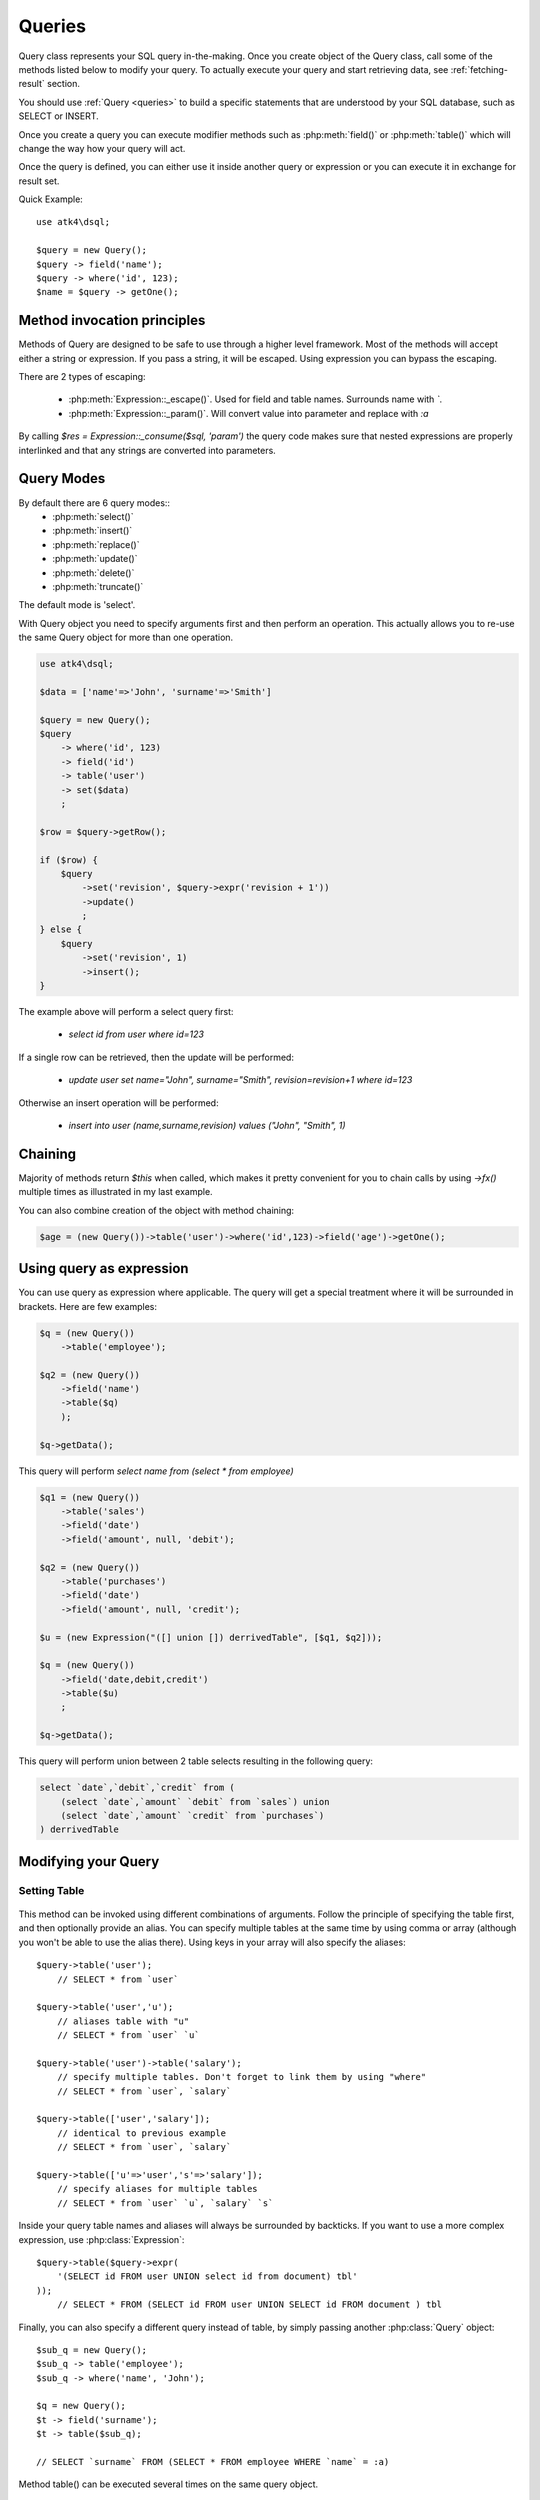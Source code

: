 .. _query:

.. php:class:: Query

=======
Queries
=======

Query class represents your SQL query in-the-making. Once you create object of the Query
class, call some of the methods listed below to modify your query. To actually execute
your query and start retrieving data, see :ref:`fetching-result` section.

You should use :ref:`Query <queries>` to build a specific statements that are understood
by your SQL database, such as SELECT or INSERT.

Once you create a query you can execute modifier methods such as :php:meth:`field()` or
:php:meth:`table()` which will change the way how your query will act.

Once the query is defined, you can either use it inside another query or
expression or you can execute it in exchange for result set.

Quick Example::

    use atk4\dsql;

    $query = new Query();
    $query -> field('name');
    $query -> where('id', 123);
    $name = $query -> getOne();


Method invocation principles
============================

Methods of Query are designed to be safe to use through a higher level
framework. Most of the methods will accept either a string or expression.
If you pass a string, it will be escaped. Using expression you can bypass
the escaping.

There are 2 types of escaping:

 * :php:meth:`Expression::_escape()`. Used for field and table names. Surrounds name with *`*.
 * :php:meth:`Expression::_param()`. Will convert value into parameter and replace with *:a*

By calling `$res = Expression::_consume($sql, 'param')` the query code
makes sure that nested expressions are properly interlinked and that
any strings are converted into parameters.

.. _query-modes:

Query Modes
===========

By default there are 6 query modes::
 * :php:meth:`select()`
 * :php:meth:`insert()`
 * :php:meth:`replace()`
 * :php:meth:`update()`
 * :php:meth:`delete()`
 * :php:meth:`truncate()`
The default mode is 'select'.

With Query object you need to specify arguments first and then perform an operation.
This actually allows you to re-use the same Query object for more than one operation.

.. code-block:: php

    use atk4\dsql;

    $data = ['name'=>'John', 'surname'=>'Smith']

    $query = new Query();
    $query
        -> where('id', 123)
        -> field('id')
        -> table('user')
        -> set($data)
        ;

    $row = $query->getRow();

    if ($row) {
        $query
            ->set('revision', $query->expr('revision + 1'))
            ->update()
            ;
    } else {
        $query
            ->set('revision', 1)
            ->insert();
    }

The example above will perform a select query first:

 - `select id from user where id=123`

If a single row can be retrieved, then the update will be performed:

 - `update user set name="John", surname="Smith", revision=revision+1 where id=123`

Otherwise an insert operation will be performed:

 - `insert into user (name,surname,revision) values ("John", "Smith", 1)`

Chaining
========

Majority of methods return `$this` when called, which makes it pretty convenient
for you to chain calls by using `->fx()` multiple times as illustrated in my
last example.

You can also combine creation of the object with method chaining:

.. code-block:: php

    $age = (new Query())->table('user')->where('id',123)->field('age')->getOne();

Using query as expression
=========================

You can use query as expression where applicable. The query will get a special
treatment where it will be surrounded in brackets. Here are few examples:

.. code-block:: php

    $q = (new Query())
        ->table('employee');

    $q2 = (new Query())
        ->field('name')
        ->table($q)
        );

    $q->getData();

This query will perform `select name from (select * from employee)`

.. code-block:: php

    $q1 = (new Query())
        ->table('sales')
        ->field('date')
        ->field('amount', null, 'debit');

    $q2 = (new Query())
        ->table('purchases')
        ->field('date')
        ->field('amount', null, 'credit');

    $u = (new Expression("([] union []) derrivedTable", [$q1, $q2]));

    $q = (new Query())
        ->field('date,debit,credit')
        ->table($u)
        ;

    $q->getData();

This query will perform union between 2 table selects resulting in the following
query:

.. code-block:: sql

    select `date`,`debit`,`credit` from (
        (select `date`,`amount` `debit` from `sales`) union
        (select `date`,`amount` `credit` from `purchases`)
    ) derrivedTable

Modifying your Query
====================

Setting Table
-------------

  .. php:method:: table($table, $alias)

      Specify a table to be used in a query.

      :param mixed $table: table such as "employees"
      :param mixed $alias: alias of table
      :returns: $this

This method can be invoked using different combinations of arguments. Follow
the principle of specifying the table first, and then
optionally provide an alias. You can specify multiple tables at the same
time by using comma or array (although you won't be able to use the
alias there). Using keys in your array will also
specify the aliases::

    $query->table('user');
        // SELECT * from `user`

    $query->table('user','u');
        // aliases table with "u"
        // SELECT * from `user` `u`

    $query->table('user')->table('salary');
        // specify multiple tables. Don't forget to link them by using "where"
        // SELECT * from `user`, `salary`

    $query->table(['user','salary']);
        // identical to previous example
        // SELECT * from `user`, `salary`

    $query->table(['u'=>'user','s'=>'salary']);
        // specify aliases for multiple tables
        // SELECT * from `user` `u`, `salary` `s`

Inside your query table names and aliases will always be surrounded by backticks.
If you want to use a more complex expression, use :php:class:`Expression`::

    $query->table($query->expr(
        '(SELECT id FROM user UNION select id from document) tbl'
    ));
        // SELECT * FROM (SELECT id FROM user UNION SELECT id FROM document ) tbl

Finally, you can also specify a different query instead of table, by simply
passing another :php:class:`Query` object::

    $sub_q = new Query();
    $sub_q -> table('employee');
    $sub_q -> where('name', 'John');

    $q = new Query();
    $t -> field('surname');
    $t -> table($sub_q);

    // SELECT `surname` FROM (SELECT * FROM employee WHERE `name` = :a)

Method table() can be executed several times on the same query object.

Setting Fields
--------------

  .. php:method:: field($fields, $table = null, $alias = null)

      Adds additional field that you would like to query. If never called,
      will default to `defaultField`, which normally is `*`.

      This method has several call options. $field can be array of fields
      and also can be an expression. If you specify expression in $field
      then alias is mandatory.

      :param string|array|object $fields: Specify list of fields to fetch
      :param string $table: Optionally specify a table to query from
      :param string $alias: Optionally specify alias for resulting query
      :returns: $this

Basic Examples::

    $query = new Query();
    $query->table('user');

    $query->field('first_name');
        // SELECT `first_name` from `user`

    $query->field('first_name,last_name');
        // SELECT `first_name`,`last_name` from `user`

    $query->field('first_name','employee')
        // SELECT `employee`.`first_name` from `user`

    $query->field('first_name',null,'name')
        // SELECT `first_name` `name` from `user`

    $query->field(['name'=>'first_name'])
        // SELECT `first_name` `name` from `user`

    $query->field(['name'=>'first_name'],'employee');
        // SELECT `employee`.`first_name` `name` from `user`

If the first parameter of field method contains non-alphanumeric values such as spaces
or brackets, then field() will assume that you're passing an expression::

    $query->field('now()');

    $query->field('now()', 'time_now');

You may also pass array as first argument. In such case array keys will be used as aliases
(if they are specified)::

    $query->field(['time_now'=>'now()', 'time_created']);
        // SELECT now() `time_now`, `time_created` ...

Obviously you can call field() multiple times.

Setting where clauses
---------------------

  .. php:method:: where($field, $operation, $value)

      Specify a table to be used in a query.

      :param mixed $field: field such as "name"
      :param mixed $operation: comparison operation such as ">" (optional)
      :param mixed $value: value or expression
      :returns: $this

This method can be invoked with different arguments, as long as you specify
them in the correct order.

Pass string (field name), :php:class:`Expression` (or even :php:class:`Query`) as
first argument. If you are using string, you may end it with operation, such as "age>"
or "parent_id is not" DSQL will recognize <,>,=,!=,<>,is,is not.

If you havent specified parameter as a part of field, specify it through a second
parameter - $operation. If unspecified, will default to '='.

Last argument is value. You can specify number, string, array or even null.
This argument will always be parameterised. If you specify array, it's
elements will be parametrised.

Starting with the basic examples::

    $q->where('id', 1);
    $q->where('id', '=', 1); // same as above

    $q->where('id>', 1);
    $q->where('id', '>', 1); // same as above

    $q->where('id', 'is', null);
    $q->where('id', null);   // same as above

    $q->where('now()', 1);   // will not use backticks
    $q->where(new Expression('now()'),1);  // same as above

    $q->where('id', [1,2]);  // renders as id in (1,2)

You may call where() multiple times, and conditions are always additive (uses AND).
The easiest way to supply OR condition is if you specify multiple condition
through array::

    $q->where([['name', 'like', '%john%'], ['surname', 'like', '%john%']);
        // .. WHERE `name` like '%john%' OR `surname` like '%john%'

You can also mix and match with expressions and strings::

    $q->where([['name', 'like', '%john%'], 'surname is null');
        // .. WHERE `name` like '%john%' AND `surname` is null

    $q->where([['name', 'like', '%john%'], new Expression('surname is null')]);
        // .. WHERE `name` like '%john%' AND surname is null

.. todo::
    strict mode


Grouping results by field
-------------------------

  .. php:method:: group($field)

      Group results with same values in $field

      :param mixed $field: field such as "name"

The "group by" clause in SQL query accepts one or several fields. It can also
accept expressions. You can call `group()` with one or several comma-separated
fields as a parameter or you can specify them in array. Additionally you can
mix that with :php:class:`Expression` or :php:class:`Expressionable` objects.

Few examples::

    $q->group('gender');

    $q->group('gender,age');

    $q->group(['gender', 'age']);

    $q->group('gender')->group('age');

    $q->group(new Expression('year(date)'));

You may call group() multiple times.


Joining with other tables
-------------------------

  .. php:method:: join($foreign_table, $master_field, $join_kind)

      Join results with additional table using "JOIN" statement in your query.

      :param string|array $foreign_table: table to join (may include field and alias)
      :param mixed  $master_field:  main field (and table) to join on or Expression
      :param string $join_kind:     'left' (default), 'inner', 'right' etc - which join type to use

When joinin with a different table, the results will be stacked by the SQL server
so that fields from both tables are available. The first argument can specify
the table to join, but may contain more information::

    $q->join('address');           // address.id = address_id
        // JOIN `address` ON `address`.`id`=`address_id`

    $q->join('address a');         // specifies alias for the table
        // JOIN `address` `a` ON `address`.`id`=`address_id`

    $q->join('address.user_id');   // address.user_id = id
        // JOIN `address` ON `address`.`user_id`=`id`

You can also pass array as a first argument, to join multiple tables::

    $q->table('user u');
    $q->join(['a'=>'address', 'c'=>'credit_card', 'preferences']);

The above code will join 3 tables using the following query syntax:

.. code-block:: sql

    join
        address as a on a.id = u.address_id
        credit_card as c on c.id = u.credit_card_id
        preferences on preferences.id = u.preferences_id

However normally you would have `user_id` field defined in your suplimentary
tables so you need a different syntax::

    $q->table('user u');
    $q->join(['a'=>'address.user_id', 'c'=>'credit_card.user_id', 'preferences.user_id']);

The second argument to join specifies which existing table/field is
used in `on` condition::

    $q->table('user u');
    $q->join('user boss', 'u.boss_user_id');
        // JOIN `user` `boss` ON `boss`.`id`=`u`.`boss_user_id`

By default the "on" field is defined as `$table."_id"`, as you have seen in the previous
examples where join was done on "address_id", and "credit_card_id". If you
have specified field explicitly in the foreign field, then the "on" field
is set to "id", like in the example above.

You can specify both fields like this::

    $q->table('employees');
    $q->join('salaries.emp_no', 'emp_no');

If you only specify field like this, then it will be automatically prefixed with the name
or alias of your main table. If you have specified multiple tables, this won't work
and you'll have to define name of the table explicitly::

    $q->table('user u');
    $q->join('user boss', 'u.boss_user_id');
    $q->join('user super_boss', 'boss.boss_user_id');

The third argument specifies type of join and defaults to "left" join. You can specify
"inner", "straight" or any other join type that your database support.


Limiting result-set
-------------------

  .. php:method:: limit($cnt, $shift)

      Limits query result-set.

      :param int $cnt: number of rows to return
      :param int $shift: offset, how many rows to skip

Use this to limit your :php:class:`Query` result-set::

    $q->limit(5, 10);
        // .. LIMIT 5, 10


Ordering result-set
-------------------

  .. php:method:: order($order, $desc)

      Orders query result-set.

      :param int $order: one or more field names, expression etc.
      :param int $desc: pass true to sort descending

Use this to order your :php:class:`Query` result-set::

    $q->order('name');              // .. order by name
    $q->order('name desc');         // .. order by name desc
    $q->order('name desc, id asc')  // .. order by name desc, id asc
    $q->order('name',true);         // .. order by name desc


Public Methods
==============

.. php:method:: field($field, $table, $alias)

    Adds new column to resulting select by querying $field. See :ref:`Setting Fields`.

.. php:method:: table($table, $alias)

    Adds table to resulting query. See :ref:`Setting Table`.

.. php:method:: join($foreign_table, $master_field, $join_kind, $_foreign_alias)

    Joins your query with another table. Join will use $main_table to reference
    the main table, unless you specify it explicitly. See :ref:`Joining with other tables`.

.. php:method:: where($field, $cond, $value, $kind, $num_args)

    Adds condition to your query. See :ref:`Setting where clauses`.

.. php:method:: having($field, $cond, $value)

    Adds condition to your query. Same syntax as :php:meth:`where()`.
    See :ref:`Setting where clauses`.

.. php:method:: group($group)

    Group by functionality. Simply pass either field name as string or
    :class:`Expression` object. See :ref:`Grouping results by field`.

.. php:method:: set($field, $value)

    Sets field value for INSERT or UPDATE statements. See :ref:`Query Modes`.

.. php:method:: select()

    Execute `select` statement. See :ref:`Query Modes`.

.. php:method:: insert()

    Execute `insert` statement. See :ref:`Query Modes`.

.. php:method:: update()

    Execute `update` statement. See :ref:`Query Modes`.

.. php:method:: replace()

    Execute `replace` statement. See :ref:`Query Modes`.

.. php:method:: delete()

    Execute `delete` statement. See :ref:`Query Modes`.

.. php:method:: truncate()

    Execute `truncate` statement. See :ref:`Query Modes`.

.. php:method:: limit($cnt, $shift)

    Limit how many rows will be returned. See :ref:`Limiting result-set`.

.. php:method:: order($order, $desc)

    Orders results by field or :class:`Expression`. See :ref:`Ordering result-set`.

.. php:method:: selectTemplate($mode)

    Switch template for this query. Determines what would be done on execute.
    See :ref:`Query Modes`.

.. php:method:: dsql($properties)

    Use this instead of `new Query()` if you want to automatically bind
    query to the same connection as the parent.

.. php:method:: orExpr()

    Returns new Query object of [or] expression.

.. php:method:: andExpr()

    Returns new Query object of [and] expression.

Properties
==========

.. php:attr:: templates

    Array of templates for basic queries. See :ref:`Query Modes`.

.. php:attr:: mode

    Query will use one of the predefined "templates". The mode will contain
    name of template used. Basically it's array key of $templates property.
    See :ref:`Query Modes`.

.. php:attr:: defaultField

    If no fields are defined, this field is used.
